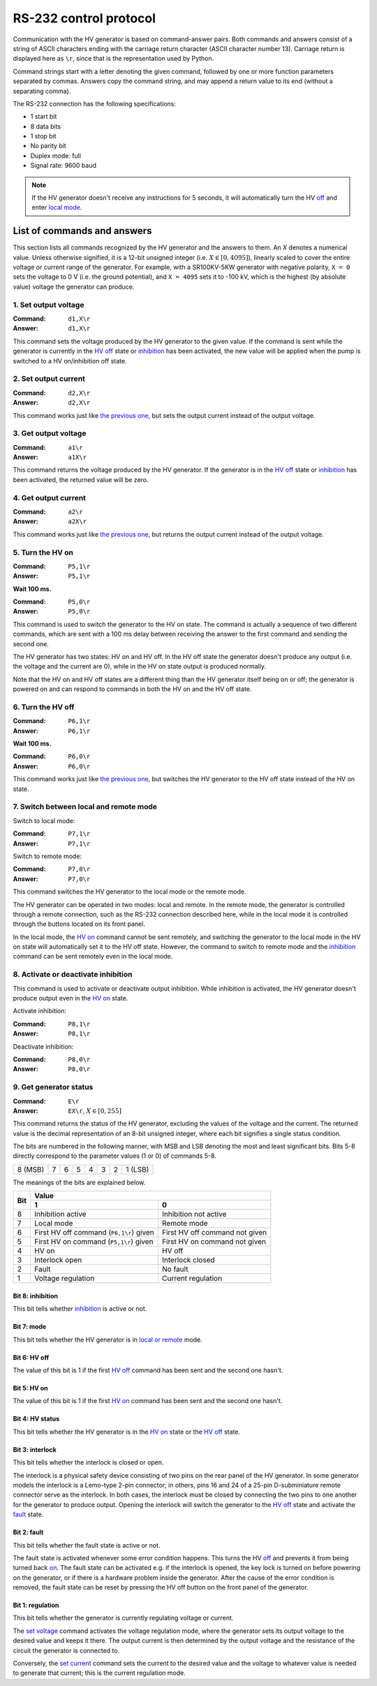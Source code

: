 RS-232 control protocol
=======================

Communication with the HV generator is based on command-answer pairs.
Both commands and answers consist of a string of ASCII characters ending with the carriage return character (ASCII character number 13).
Carriage return is displayed here as ``\r``, since that is the representation used by Python.

Command strings start with a letter denoting the given command, followed by one or more function parameters separated by commas.
Answers copy the command string, and may append a return value to its end (without a separating comma).

The RS-232 connection has the following specifications:

- 1 start bit
- 8 data bits
- 1 stop bit
- No parity bit
- Duplex mode: full
- Signal rate: 9600 baud

.. Note::
   If the HV generator doesn't receive any instructions for 5 seconds, it will automatically turn the HV `off <hv-off_>`_ and enter `local mode <mode_>`_.


List of commands and answers
----------------------------

This section lists all commands recognized by the HV generator and the answers to them.
An *X* denotes a numerical value.
Unless otherwise signified, it is a 12-bit unsigned integer (i.e. :math:`X \in \left[0, 4095 \right]`),
linearly scaled to cover the entire voltage or current range of the generator. 
For example, with a SR100KV-5KW generator with negative polarity, ``X = 0`` sets the voltage to 0 V (i.e. the ground potential), and ``X = 4095`` sets it to -100 kV, which is the highest (by absolute value) voltage the generator can produce.


.. _set-voltage:

1. Set output voltage
.....................

:Command: ``d1,X\r``
:Answer: ``d1,X\r``

This command sets the voltage produced by the HV generator to the given value.
If the command is sent while the generator is currently in the `HV off <hv-off_>`_ state or inhibition_ has been activated,
the new value will be applied when the pump is switched to a HV on/inhibition off state.


.. _set-current:

2. Set output current
.....................

:Command: ``d2,X\r``
:Answer: ``d2,X\r``

This command works just like `the previous one <set-voltage_>`_, but sets the output current instead of the output voltage. 


.. _get-voltage:

3. Get output voltage
.....................

:Command: ``a1\r``
:Answer: ``a1X\r``

This command returns the voltage produced by the HV generator.
If the generator is in the `HV off <hv-off_>`_ state or inhibition_ has been activated,
the returned value will be zero.


.. _get-current:

4. Get output current
.....................

:Command: ``a2\r``
:Answer: ``a2X\r``

This command works just like `the previous one <get-voltage_>`_, but returns the output current instead of the output voltage.


.. _hv-on:

5. Turn the HV on
.................

:Command: ``P5,1\r``
:Answer: ``P5,1\r``

**Wait 100 ms.**

:Command: ``P5,0\r``
:Answer: ``P5,0\r``

This command is used to switch the generator to the HV on state. 
The command is actually a sequence of two different commands,
which are sent with a 100 ms delay between receiving the answer to the first command and sending the second one.

The HV generator has two states: HV on and HV off.
In the HV off state the generator doesn't produce any output (i.e. the voltage and the current are 0),
while in the HV on state output is produced normally.

Note that the HV on and HV off states are a different thing than the HV generator itself being on or off;
the generator is powered on and can respond to commands in both the HV on and the HV off state. 


.. _hv-off:

6. Turn the HV off
..................

:Command: ``P6,1\r``
:Answer: ``P6,1\r``

**Wait 100 ms.**

:Command: ``P6,0\r``
:Answer: ``P6,0\r``

This command works just like `the previous one <hv-on_>`_, but switches the HV generator to the HV off state instead of the HV on state.


.. _mode:

7. Switch between local and remote mode
.......................................

Switch to local mode:

:Command:   ``P7,1\r``
:Answer:    ``P7,1\r``

Switch to remote mode:

:Command:   ``P7,0\r``
:Answer:    ``P7,0\r``

This command switches the HV generator to the local mode or the remote mode.

The HV generator can be operated in two modes: local and remote.
In the remote mode, the generator is controlled through a remote connection, such as the RS-232 connection described here,
while in the local mode it is controlled through the buttons located on its front panel.

In the local mode, the `HV on <hv-on_>`_ command cannot be sent remotely,
and switching the generator to the local mode in the HV on state will automatically set it to the HV off state.
However, the command to switch to remote mode and the `inhibition <inhibition_>`_ command can be sent remotely even in the local mode. 


.. _inhibition:

8. Activate or deactivate inhibition
....................................

This command is used to activate or deactivate output inhibition.
While inhibition is activated, the HV generator doesn't produce output even in the `HV on <hv-on_>`_ state.

Activate inhibition:

:Command: ``P8,1\r``
:Answer:  ``P8,1\r``

Deactivate inhibition:

:Command:   ``P8,0\r`` 
:Answer:    ``P8,0\r``


.. _status:

9. Get generator status
.......................

:Command: ``E\r``
:Answer: ``EX\r``, :math:`X \in \left[0, 255 \right]`

This command returns the status of the HV generator, excluding the values of the voltage and the current.
The returned value is the decimal representation of an 8-bit unsigned integer,
where each bit signifies a single status condition.

The bits are numbered in the following manner,
with MSB and LSB denoting the most and least significant bits.
Bits 5-8 directly correspond to the parameter values (1 or 0) of commands 5-8.

+---------+---+---+---+---+---+---+---------+
| 8 (MSB) | 7 | 6 | 5 | 4 | 3 | 2 | 1 (LSB) |
+---------+---+---+---+---+---+---+---------+

The meanings of the bits are explained below.

+-----+-----------------------------------------+---------------------------------+
| Bit | Value                                                                     |
|     +-----------------------------------------+---------------------------------+
|     | 1                                       | 0                               |
+=====+=========================================+=================================+
| 8   | Inhibition active                       | Inhibition not active           |
+-----+-----------------------------------------+---------------------------------+
| 7   | Local mode                              | Remote mode                     |
+-----+-----------------------------------------+---------------------------------+
| 6   | First HV off command (``P6,1\r``) given | First HV off command not given  |
+-----+----------------------------+------------+---------------------------------+
| 5   | First HV on command (``P5,1\r``) given  | First HV on command not given   |
+-----+-----------------------------------------+---------------------------------+
| 4   | HV on                                   | HV off                          |
+-----+-----------------------------------------+---------------------------------+
| 3   | Interlock open                          | Interlock closed                |
+-----+-----------------------------------------+---------------------------------+
| 2   | Fault                                   | No fault                        |
+-----+-----------------------------------------+---------------------------------+
| 1   | Voltage regulation                      | Current regulation              |
+-----+-----------------------------------------+---------------------------------+


Bit 8: inhibition
*****************
This bit tells whether `inhibition`_ is active or not.


Bit 7: mode
***********
This bit tells whether the HV generator is in `local or remote <mode_>`_ mode.


Bit 6: HV off
*************
The value of this bit is 1 if the first `HV off <hv-off_>`_ command has been sent and the second one hasn't.


Bit 5: HV on
************
The value of this bit is 1 if the first `HV on <hv-on_>`_ command has been sent and the second one hasn't.


Bit 4: HV status
****************
This bit tells whether the HV generator is in the `HV on <hv-on_>`_ state or the `HV off <hv-off_>`_ state.


Bit 3: interlock  
****************
This bit tells whether the interlock is closed or open.

The interlock is a physical safety device consisting of two pins on the rear panel of the HV generator.
In some generator models the interlock is a Lemo-type 2-pin connector; in others, pins 16 and 24 of a 25-pin D-subminiature remote connector serve as the interlock.
In both cases, the interlock must be closed by connecting the two pins to one another for the generator to produce output.
Opening the interlock will switch the generator to the `HV off <hv-off_>`_ state and activate the fault_ state.

.. _fault:

Bit 2: fault
************
This bit tells whether the fault state is active or not.

The fault state is activated whenever some error condition happens.
This turns the HV `off <hv-off_>`_ and prevents it from being turned back `on <hv-on_>`_.
The fault state can be activated e.g. if the interlock is opened, the key lock is turned on before powering on the generator,
or if there is a  hardware problem inside the generator.
After the cause of the error condition is removed, the fault state can be reset by pressing the HV off button on the front panel of the generator.


Bit 1: regulation
*****************
This bit tells whether the generator is currently regulating voltage or current.

The `set voltage <set-voltage_>`_ command activates the voltage regulation mode,
where the generator sets its output voltage to the desired value and keeps it there.
The output current is then determined by the output voltage and the resistance of the circuit the generator is connected to.

Conversely, the `set current <set-current_>`_ command sets the current to the desired value
and the voltage to whatever value is needed to generate that current; this is the current regulation mode.
